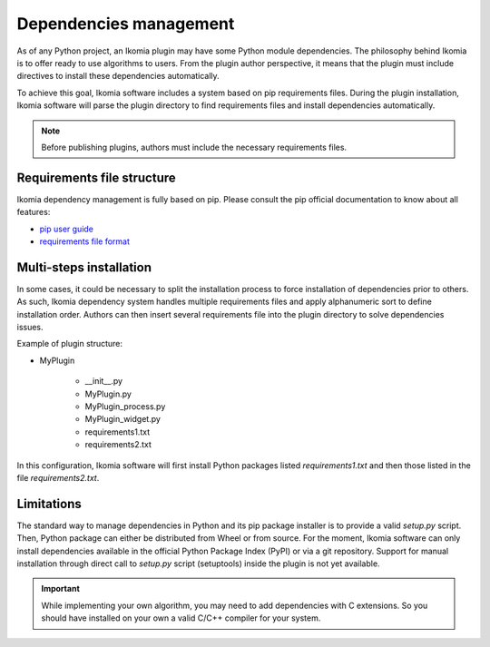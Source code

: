 Dependencies management
=======================

As of any Python project, an Ikomia plugin may have some Python module dependencies. 
The philosophy behind Ikomia is to offer ready to use algorithms to users.
From the plugin author perspective, it means that the plugin must include directives
to install these dependencies automatically. 

To achieve this goal, Ikomia software includes a system based on pip requirements files.
During the plugin installation, Ikomia software will parse the plugin directory to find requirements files
and install dependencies automatically.

.. note:: Before publishing plugins, authors must include the necessary requirements files.


Requirements file structure
---------------------------

Ikomia dependency management is fully based on pip. Please consult the pip official documentation
to know about all features:

- `pip user guide <https://pip.pypa.io/en/stable/user_guide/>`_
- `requirements file format <https://pip.pypa.io/en/stable/cli/pip_install/#requirements-file-format>`_


Multi-steps installation
------------------------

In some cases, it could be necessary to split the installation process to force installation of dependencies 
prior to others. As such, Ikomia dependency system handles multiple requirements files 
and apply alphanumeric sort to define installation order. Authors can then insert several requirements file into the 
plugin directory to solve dependencies issues. 

Example of plugin structure:

- MyPlugin

    - __init__.py
    - MyPlugin.py
    - MyPlugin_process.py
    - MyPlugin_widget.py
    - requirements1.txt
    - requirements2.txt

In this configuration, Ikomia software will first install Python packages listed *requirements1.txt* and 
then those listed in the file *requirements2.txt*.


Limitations
-----------

The standard way to manage dependencies in Python and its pip package installer is to provide a valid *setup.py* script.
Then, Python package can either be distributed from Wheel or from source. For the moment, Ikomia software can only install
dependencies available in the official Python Package Index (PyPI) or via a git repository. Support for manual installation
through direct call to *setup.py* script (setuptools) inside the plugin is not yet available.


.. important:: While implementing your own algorithm, you may need to add dependencies with C extensions. So you should have installed on your own a valid C/C++ compiler for your system.